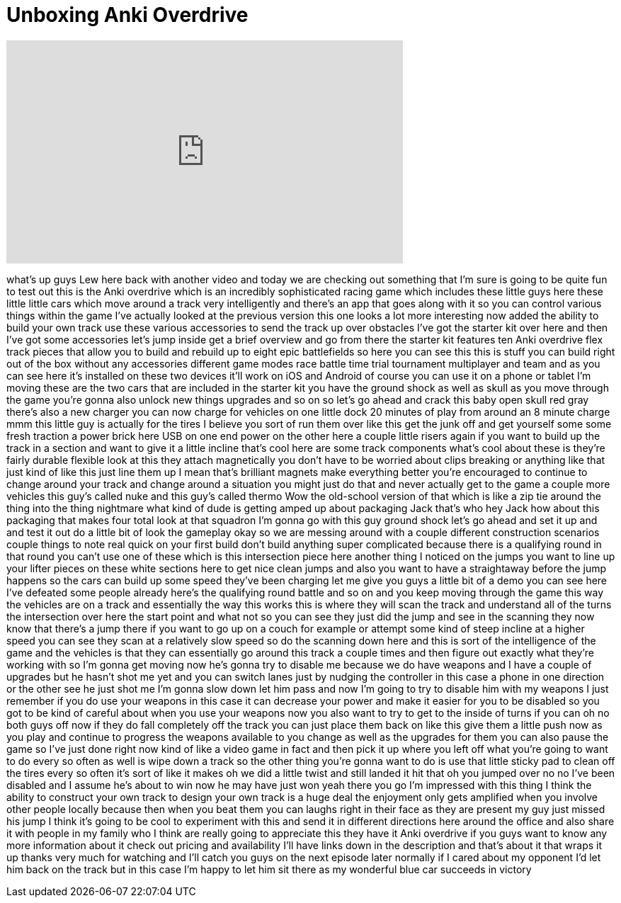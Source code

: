 = Unboxing Anki Overdrive
:published_at: 2015-11-28
:hp-alt-title: Unboxing Anki Overdrive
:hp-image: https://i.ytimg.com/vi/P9R03t9SYow/maxresdefault.jpg


++++
<iframe width="560" height="315" src="https://www.youtube.com/embed/P9R03t9SYow?rel=0" frameborder="0" allow="autoplay; encrypted-media" allowfullscreen></iframe>
++++

what's up guys Lew here back with
another video and today we are checking
out something that I'm sure is going to
be quite fun to test out this is the
Anki overdrive which is an incredibly
sophisticated racing game which includes
these little guys here these little
little cars which move around a track
very intelligently and there's an app
that goes along with it so you can
control various things within the game
I've actually looked at the previous
version this one looks a lot more
interesting now added the ability to
build your own track use these various
accessories to send the track up over
obstacles I've got the starter kit over
here and then I've got some accessories
let's jump inside get a brief overview
and go from there the starter kit
features ten Anki overdrive flex track
pieces that allow you to build and
rebuild up to eight epic battlefields so
here you can see this this is stuff you
can build right out of the box without
any accessories different game modes
race battle time trial tournament
multiplayer and team and as you can see
here it's installed on these two devices
it'll work on iOS and Android of course
you can use it on a phone or tablet I'm
moving these are the two cars that are
included in the starter kit you have the
ground shock as well as skull as you
move through the game you're gonna also
unlock new things upgrades and so on so
let's go ahead and crack this baby open
skull red gray there's also a new
charger you can now charge for vehicles
on one little dock 20 minutes of play
from around an 8 minute charge mmm this
little guy is actually for the tires
I believe you sort of run them over like
this get the junk off and get yourself
some some fresh traction a power brick
here USB on one end power on the other
here a couple little risers again if you
want to build up the track in a section
and want to give it a little incline
that's cool here are some track
components what's cool about these is
they're fairly durable flexible look at
this they attach magnetically you don't
have to be worried about clips breaking
or anything like that just kind of like
this just line them up
I mean that's brilliant magnets make
everything better you're encouraged to
continue to change around your track and
change around a situation you might just
do that
and never actually get to the game a
couple more vehicles this guy's called
nuke and this guy's called thermo Wow
the old-school version of that which is
like a zip tie around the thing into the
thing nightmare what kind of dude is
getting amped up about packaging Jack
that's who hey Jack how about this
packaging that makes four total
look at that squadron I'm gonna go with
this guy ground shock let's go ahead and
set it up and and test it out do a
little bit of look the gameplay
okay so we are messing around with a
couple different construction scenarios
couple things to note real quick on your
first build don't build anything super
complicated because there is a
qualifying round in that round you can't
use one of these which is this
intersection piece here another thing I
noticed on the jumps you want to line up
your lifter pieces on these white
sections here to get nice clean jumps
and also you want to have a straightaway
before the jump happens so the cars can
build up some speed they've been
charging let me give you guys a little
bit of a demo you can see here I've
defeated some people already here's the
qualifying round battle and so on and
you keep moving through the game this
way the vehicles are on a track and
essentially the way this works this is
where they will scan the track and
understand all of the turns the
intersection over here the start point
and what not so you can see they just
did the jump and see in the scanning
they now know that there's a jump there
if you want to go up on a couch for
example or attempt some kind of steep
incline at a higher speed you can see
they scan at a relatively slow speed so
do the scanning down here and this is
sort of the intelligence of the game and
the vehicles is that they can
essentially go around this track a
couple times and then figure out exactly
what they're working with
so I'm gonna get moving now he's gonna
try to disable me because we do have
weapons and I have a couple of upgrades
but he hasn't shot me yet and you can
switch lanes just by nudging the
controller in this case a phone in one
direction or the other see he just shot
me I'm gonna slow down let him pass and
now I'm going to try to disable him with
my weapons I just remember if you do use
your weapons in this case it can
decrease your power and make it easier
for you to be disabled so you got to be
kind of careful about when you use your
weapons now you also want to try to get
to the inside of turns if you can oh no
both guys off now if they do fall
completely off the track you can just
place them back on like this give them a
little push now as you play and continue
to progress the weapons available to you
change as well as the upgrades for them
you can also pause the game so I've just
done right now kind of like a video game
in fact and then pick it up where you
left off what you're going to want to do
every so often as well is wipe down a
track so the other thing you're gonna
want to do is use that little sticky pad
to clean off the tires every so often
it's sort of like it makes oh we did a
little twist and still landed it hit
that oh you jumped over no no I've been
disabled and I assume he's about to win
now he may have just won yeah there you
go I'm impressed with this thing I think
the ability to construct your own track
to design your own track is a huge deal
the enjoyment only gets amplified when
you involve other people locally because
then when you beat them you can laughs
right in their face as they are present
my guy just missed his jump I think it's
going to be cool to experiment with this
and send it in different directions here
around the office and also share it with
people in my family who I think are
really going to appreciate this they
have it Anki overdrive if you guys want
to know any more information about it
check out pricing and availability I'll
have links down in the description and
that's about it that wraps it up thanks
very much for watching and I'll catch
you guys on the next episode later
normally if I cared about my opponent
I'd let him back on the track but in
this case I'm happy to let him sit there
as my wonderful blue car succeeds in
victory